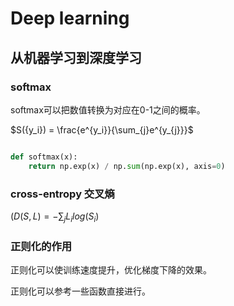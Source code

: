 #+AUTHOR: svtter
#+OPTION: toc:2

* Deep learning

** 从机器学习到深度学习
*** softmax
    softmax可以把数值转换为对应在0-1之间的概率。
   
    $S({y_i}) = \frac{e^{y_i}}{\sum_{j}e^{y_{j}}}$
   
    #+BEGIN_SRC python
   
    def softmax(x):
        return np.exp(x) / np.sum(np.exp(x), axis=0)

    #+END_SRC

*** cross-entropy 交叉熵

    $(D(S, L) = -\sum_{j} L_{i} log(S_{i})$

*** 正则化的作用

    正则化可以使训练速度提升，优化梯度下降的效果。
   
    正则化可以参考一些函数直接进行。

